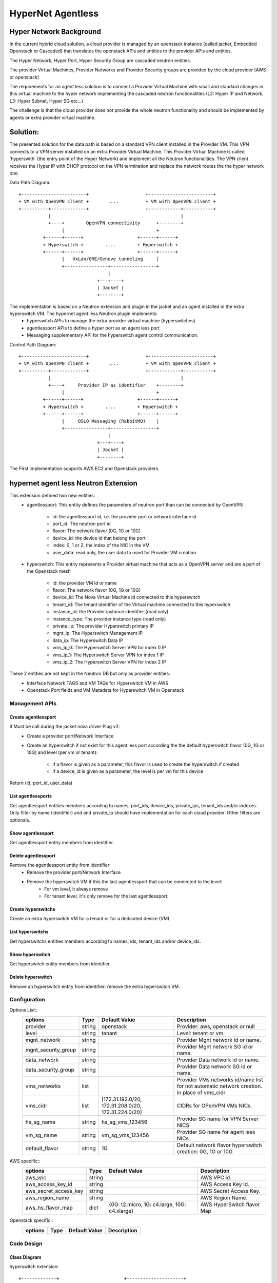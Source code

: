==================
HyperNet Agentless
==================

Hyper Network Background
========================

In the current hybrid cloud solution, a cloud provider is managed by an openstack instance (called jacket, Embedded Openstack or Cascaded) that translates the openstack APIs and entities to the provider APIs and entities.

The Hyper Network, Hyper Port, Hyper Security Group are cascaded neutron entities.

The provider Virtual Machines, Provider Networks and Provider Security groups are provided by the cloud provider (AWS or openstack)

The requirements for an agent less solution is to connect a Provider Virtual Machine with small and standard changes in this virtual machine to the hyper network implementing the cascaded neutron functionalities (L2: Hyper IP and Network, L3: Hyper Subnet, Hyper SG etc...)

The challenge is that the cloud provider does not provide the whole neutron functionality and should be implemented by agents or extra provider virtual machine.

Solution:
=========

The presented solution for the data path is based on a standard VPN client installed in the Provider VM. This VPN connects to a VPN server installed on an extra Provider Virtual Machine. This Provider Virtual Machine is called 'hyperswith' (the entry point of the Hyper Network) and implement all the Neutron functionalities. The VPN client receives the Hyper IP with DHCP protocol on the VPN termination and replace the network routes the the hyper network one.

Data Path Diagram::

  +------------------------+                     +------------------------+
  + VM with OpenVPN client +       ....          + VM with OpenVPN client +
  +----------+-------------+                     +------------+-----------+
             |                                                |
             +----+        OpenVPN connectivity      +--------+
                  |                                  +
           +------+------+                    +------+------+
           + Hyperswitch +        ....        + Hyperswitch +
           +------+------+                    +------+------+
                  |   VxLan/GRE/Geneve tunneling     |
                  +----------------+-----------------+
                                   |
                               +---+----+
                               | Jacket |
                               +--------+

The implementation is based on a Neutron extension and plugin in the jacket and an agent installed in the extra hyperswitch VM. The hypernet agent less Neutron plugin implements: 
   - hyperswitch APIs to manage the extra provider virtual machine (hyperswitches)
   - agentlessport APIs to define a hyper port as an agent less port
   - Messaging supplementary API for the hyperswitch agent control communication.

Control Path Diagram::

  +------------------------+                     +------------------------+
  + VM with OpenVPN client +       ....          + VM with OpenVPN client +
  +----------+-------------+                     +------------+-----------+
             |                                                |
             +----+     Provider IP as identifier    +--------+
                  |                                  +
           +------+------+                    +------+------+
           + Hyperswitch +        ....        + Hyperswitch +
           +------+------+                    +------+------+
                  |     OSLO Messaging (RabbitMQ)    |
                  +----------------+-----------------+
                                   |
                               +---+----+
                               | Jacket |
                               +--------+


The First implementation supports AWS EC2 and Openstack providers.


hypernet agent less Neutron Extension
=====================================

This extension defined two new entities:
   - agentlessport: This entity defines the parameters of neutron port than can be connected by OpenVPN

      - id: the agentlessport id, i.e. the provider port or network interface id
      - port_id: The neutron port id
      - flavor: The network flavor (0G, 1G or 10G)
      - device_id: the device id that belong the port
      - index: 0, 1 or 2, the index of the NIC in the VM 
      - user_data: read only, the user data to used for Provider VM creation

   - hyperswitch: This entity represents a Provider virtual machine that acts as a OpenVPN server and are a part of the Openstack mesh

      - id: the provider VM id or name
      - flavor: The network flavor (0G, 1G or 10G)
      - device_id: The Nova Virtual Machine id connected to this hyperswitch
      - tenant_id: The tenant identifier of the Virtual machine connected to this hyperswitch
      - instance_id: the Provider instance identifier (read only)
      - instance_type: The provider instance type (read only)
      - private_ip: The provider Hyperswitch primary IP
      - mgnt_ip: The Hyperswitch Management IP
      - data_ip: The Hyperswitch Data IP
      - vms_ip_0: The Hyperswitch Server VPN for index 0 IP
      - vms_ip_1: The Hyperswitch Server VPN for index 1 IP
      - vms_ip_2: The Hyperswitch Server VPN for index 2 IP


These 2 entities are not kept in the Neutron DB but only as provider entities:
  - Interface Network TAGS and VM TAGs for Hyperswitch VM in AWS
  - Openstack Port fields and VM Metadata for Hyperswitch VM in Openstack

Management APIs
***************

Create agentlessport
--------------------

It Must be call during the jacket nova driver Plug vif:
  - Create a provider port/Network Interface
  - Create an hyperswitch if not exist for this agent less port according the the default hyperswitch flavor (0G, 1G or 10G) and level (per vm or tenant):

     - if a flavor is given as a parameter, this flavor is used to create the hyperswitch if created
     - if a device_id is given as a parameter, the level is per vm for this device

Return (id, port_id, user_data)

List agentlessports
-------------------
Get agentlessport entities members according to names, port_ids, device_ids, private_ips, tenant_ids and/or indexes.
Only filter by name (identifier) and and private_ip should have implementation for each cloud provider. Other filters are optionals.

Show agentlessport
-------------------
Get agentlessport entity members from identifier.

Delete agentlessport
--------------------
Remove the agentlessport entity from identifier:
   - Remove the provider port/Network Interface
   - Remove the hyperswitch VM if this the last agentlessport that can be connected to the level:
      - For vm level, it always remove
      - For tenant level, it's only remove for the last agentlessport.

Create hyperswitchs
-------------------
Create an extra hyperswitch VM for a tenant or for a dedicated device (VM).

List hyperswitchs
-----------------
Get hyperswitchs entities members according to names, ids, tenant_ids and/or device_ids.

Show hyperswitch
----------------
Get hyperswitch entity members from identifier.

Delete hyperswitch
------------------
Remove an hyperswitch entity from identifier: remove the extra hyperswitch VM.

Configuration
*************

Options List::
  +------------------------+------------+-------------------+--------------------------------------+
  | options                | Type       | Default Value     | Description                          |
  +========================+============+===================+======================================+
  | provider               | string     | openstack         | Provider: aws, openstack or null     |
  +------------------------+------------+-------------------+--------------------------------------+
  | level                  | string     | tenant            | Level: tenant or vm.                 |
  +------------------------+------------+-------------------+--------------------------------------+
  | mgnt_network           | string     |                   | Provider Mgnt network id or name.    |
  +------------------------+------------+-------------------+--------------------------------------+
  | mgnt_security_group    | string     |                   | Provider Mgnt network SG id or name. |
  +------------------------+------------+-------------------+--------------------------------------+
  | data_network           | string     |                   | Provider Data network id or name.    |
  +------------------------+------------+-------------------+--------------------------------------+
  | data_security_group    | string     |                   | Provider Data network SG id or name. |
  +------------------------+------------+-------------------+--------------------------------------+
  | vms_networks           | list       |                   | Provider VMs networks id/name list   |
  |                        |            |                   | for not automatic network creation.  |
  |                        |            |                   | in place of vms_cidr                 |
  +------------------------+------------+-------------------+--------------------------------------+
  | vms_cidr               | list       | [172.31.192.0/20, | CIDRs for OPenVPN VMs NICs.          |
  |                        |            | 172.31.208.0/20,  |                                      |
  |                        |            | 172.31.224.0/20]  |                                      |
  +------------------------+------------+-------------------+--------------------------------------+
  | hs_sg_name             | string     | hs_sg_vms_123456  | Provider SG name for VPN Server NICS |
  +------------------------+------------+-------------------+--------------------------------------+
  | vm_sg_name             | string     | vm_sg_vms_123456  | Provider SG name for agent less NICs |
  +------------------------+------------+-------------------+--------------------------------------+
  | default_flavor         | string     | 1G                | Default network flavor hyperswitch   |
  |                        |            |                   | creation: 0G, 1G or 10G              |
  +------------------------+------------+-------------------+--------------------------------------+
 
AWS specific::
  +------------------------+------------+-------------------+--------------------------------------+
  | options                | Type       | Default Value     | Description                          |
  +========================+============+===================+======================================+
  | aws_vpc                | string     |                   | AWS VPC id.                          |
  +------------------------+------------+-------------------+--------------------------------------+
  | aws_access_key_id      | string     |                   | AWS Access Key Id.                   |
  +------------------------+------------+-------------------+--------------------------------------+
  | aws_secret_access_key  | string     |                   | AWS Secret Access Key.               |
  +------------------------+------------+-------------------+--------------------------------------+
  | aws_region_name        | string     |                   | AWS Region Name.                     |
  +------------------------+------------+-------------------+--------------------------------------+
  | aws_hs_flavor_map      | dict       | {0G: t2.micro,    | AWS HyperSwitch flavor Map           |
  |                        |            | 1G: c4.large,     |                                      |
  |                        |            | 10G: c4.xlarge}   |                                      |
  +------------------------+------------+-------------------+--------------------------------------+

Openstack specific::
  +------------------------+------------+----------------+--------------------------------------+
  | options                | Type       | Default Value  | Description                          |
  +========================+============+================+======================================+
  |                        |            |                |                                      |
  +------------------------+------------+----------------+--------------------------------------+


Code Design
***********

Class Diagram
-------------

hyperswitch extension::

  +-------------+                        +---------------------+
  | Hyperswitch +------------------------+ ExtensionDescriptor |
  +-------------+                        +---------------------+


  +-------------------+                 +-----------------------+
  | HyperswitchPlugin +-----------------+ HyperswitchPluginBase |
  +-------------------+                 +-----------------------+


  +-------------+               
  | AWSProvider +---------------+
  +-------------+               |         +- --------------+
                                +---------+ ProviderDriver |
                                |         +----------------+
  +-------------------+         |
  | OpenStackProvider +---------+
  +-------------------+

ProviderDriver Interface
------------------------

...

  class ProviderDriver(object):
    def get_sgs():
        return None, None
    def get_vms_subnet():
        return []
    def get_hyperswitch_host_name(hybrid_cloud_device_id=None, hybrid_cloud_tenant_id=None):
        pass
    def launch_hyperswitch(user_data, flavor, net_list, hybrid_cloud_device_id=None, hybrid_cloud_tenant_id=None):
        pass
    def get_hyperswitchs(names=None, hyperswitch_ids=None, device_ids=None, tenant_ids=None):
        return []
    def start_hyperswitchs(hyperswitchs):
        pass
    def delete_hyperswitch(hyperswitch_id):
        pass
    def create_network_interface(port_id, device_id, tenant_id, index, subnet, security_group):
        pass
    def get_network_interfaces(names=None, port_ids=None, device_ids=None, private_ips=None, tenant_ids=None, indexes=None):
        pass

...


HyperSwitch Agents
==================

Modules
*******
The hyperswitch VM includes 4 agents to implements the neutron functionalities.

Neutron Openvswitch agent
-------------------------
Standard Neutron Openvswitch agent that should match with the cascaded openstack version for L2/SG functionalities.

Neutron L3 Agent
----------------
Standard Neutron L3 agent in DVR mode that should match with the cascaded openstack version for DVR router deployment.

Neutron Metadata Agent
----------------------
Standard Neutron Metadata agent necessary on each compute node for DVR deployment that should match with the cascaded openstack version.

Hyperswitch Local Controller Agent
-----------------------------------
TODO: Local Controller for br-vpn diagram::
   -

TODO: Lazy plug vif diagram and flow diagram::
   -



